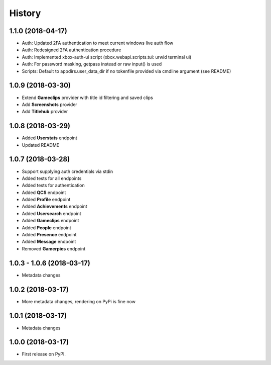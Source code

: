 =======
History
=======

1.1.0 (2018-04-17)
------------------

* Auth: Updated 2FA authentication to meet current windows live auth flow
* Auth: Redesigned 2FA authentication procedure
* Auth: Implemented xbox-auth-ui script (xbox.webapi.scripts.tui: urwid terminal ui)
* Auth: For password masking, getpass instead or raw input() is used
* Scripts: Default to appdirs.user_data_dir if no tokenfile provided via cmdline argument (see README)

1.0.9 (2018-03-30)
------------------

* Extend **Gameclips** provider with title id filtering and saved clips
* Add **Screenshots** provider
* Add **Titlehub** provider

1.0.8 (2018-03-29)
------------------

* Added **Userstats** endpoint
* Updated README

1.0.7 (2018-03-28)
------------------

* Support supplying auth credentials via stdin
* Added tests for all endpoints
* Added tests for authentication
* Added **QCS** endpoint
* Added **Profile** endpoint
* Added **Achievements** endpoint
* Added **Usersearch** endpoint
* Added **Gameclips** endpoint
* Added **People** endpoint
* Added **Presence** endpoint
* Added **Message** endpoint
* Removed **Gamerpics** endpoint

1.0.3 - 1.0.6 (2018-03-17)
--------------------------

* Metadata changes

1.0.2 (2018-03-17)
------------------

* More metadata changes, rendering on PyPi is fine now

1.0.1 (2018-03-17)
------------------

* Metadata changes

1.0.0 (2018-03-17)
------------------

* First release on PyPI.
